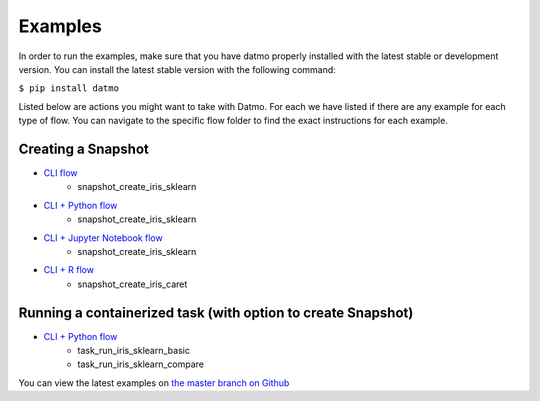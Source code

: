 Examples
=================================

In order to run the examples, make sure that you have datmo properly installed with the latest 
stable or development version. You can install the latest stable version with the following command:


``$ pip install datmo``


Listed below are actions you might want to take with Datmo. For each
we have listed if there are any example for each type of flow. You can 
navigate to the specific flow folder to find the exact instructions for
each example. 

Creating a Snapshot 
-----------------------

- `CLI flow <https://github.com/datmo/datmo/tree/master/examples/cli>`_
    - snapshot_create_iris_sklearn
- `CLI + Python flow <https://github.com/datmo/datmo/blob/master/examples/python>`_
    - snapshot_create_iris_sklearn
- `CLI + Jupyter Notebook flow <https://github.com/datmo/datmo/blob/master/examples/jupyter_notebook>`_
    - snapshot_create_iris_sklearn
- `CLI + R flow <https://github.com/datmo/datmo/blob/master/examples/R>`_
    - snapshot_create_iris_caret

Running a containerized task (with option to create Snapshot)
--------------------------------------------------------------------

- `CLI + Python flow <https://github.com/datmo/datmo/blob/master/examples/python>`_
    - task_run_iris_sklearn_basic
    - task_run_iris_sklearn_compare



You can view the latest examples on `the master branch on Github <https://github.com/datmo/datmo/tree/master/examples>`_